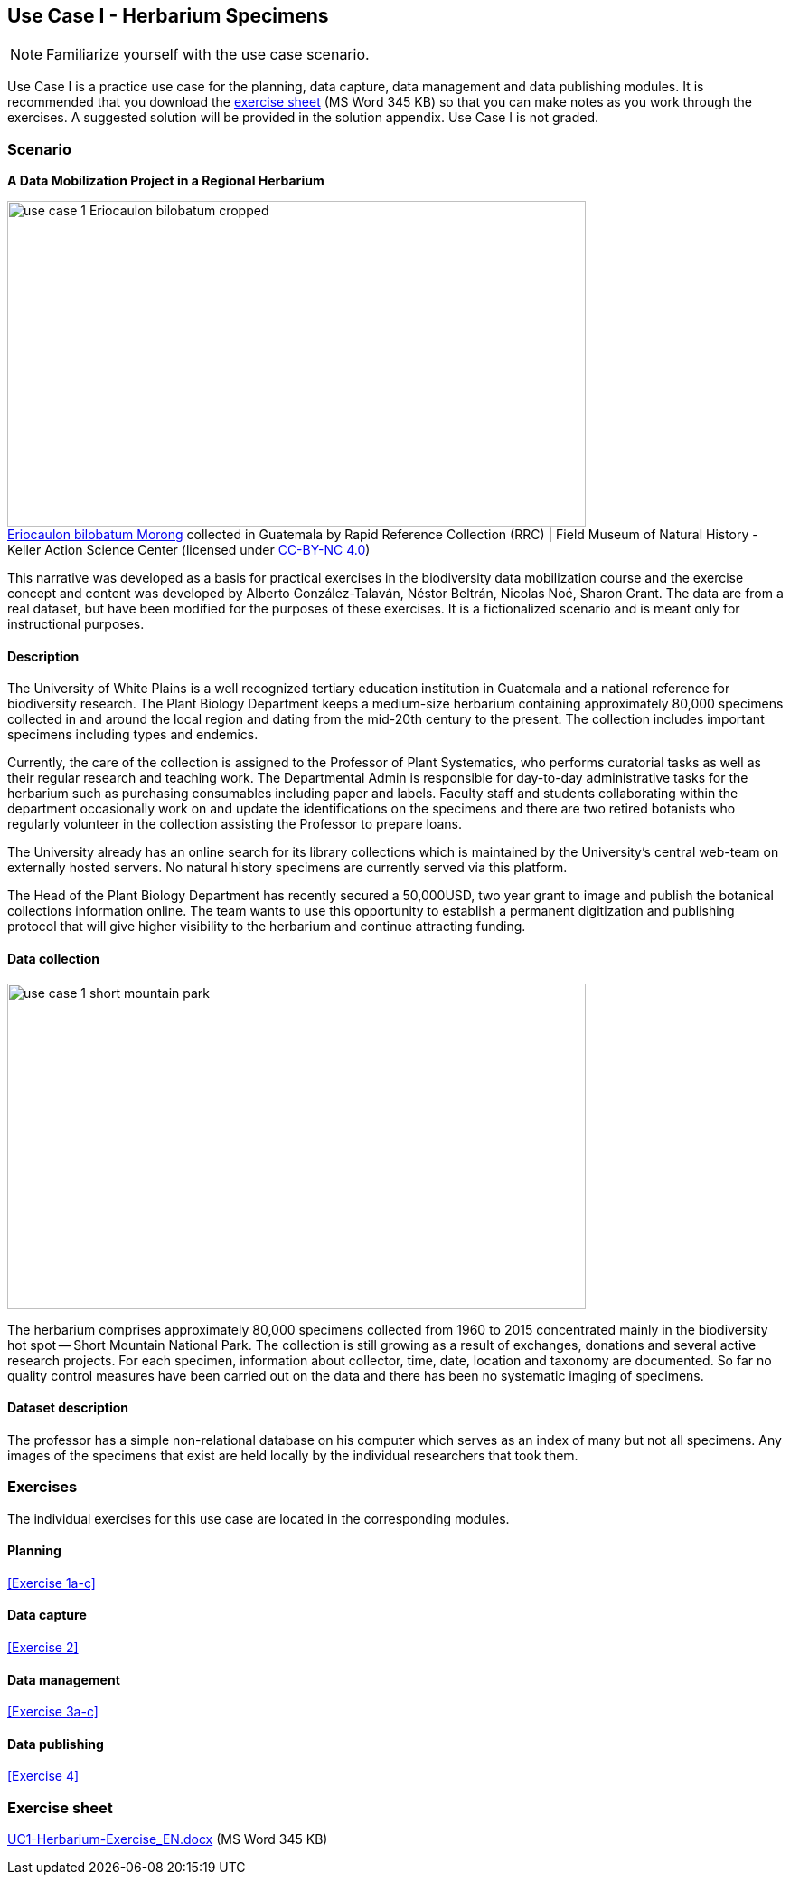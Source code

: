 [multipage-level=2]

== Use Case I - Herbarium Specimens
[NOTE.activity]
Familiarize yourself with the use case scenario.

Use Case I is a practice use case for the planning, data capture, data management and data publishing modules.
It is recommended that you download the link:../course-docs/UC1-Herbarium-Exercise_EN.docx[exercise sheet,opts=download] (MS Word 345 KB) so that you can make notes as you work through the exercises. 
A suggested solution will be provided in the solution appendix. 
Use Case I is not graded.

=== Scenario
*A Data Mobilization Project in a Regional Herbarium*

:figure-caption!:
.https://www.gbif.org/occurrence/1228493621[Eriocaulon bilobatum Morong] collected in Guatemala by Rapid Reference Collection (RRC) | Field Museum of Natural History - Keller Action Science Center (licensed under http://creativecommons.org/licenses/by-nc/4.0/[CC-BY-NC 4.0])
image::img/web/use-case-1-Eriocaulon_bilobatum-cropped.png[align=center,width=640,height=360]

This narrative was developed as a basis for practical exercises in the biodiversity data mobilization course and the exercise concept and content was developed by Alberto González-Talaván, Néstor Beltrán, Nicolas Noé, Sharon Grant. The data are from a real dataset, but have been modified for the purposes of these exercises. It is a fictionalized scenario and is meant only for instructional purposes.

==== Description
The University of White Plains is a well recognized tertiary education institution in Guatemala and a national reference for biodiversity research. 
The Plant Biology Department keeps a medium-size herbarium containing approximately 80,000 specimens collected in and around the local region and dating from the mid-20th century to the present. 
The collection includes important specimens including types and endemics.

Currently, the care of the collection is assigned to the Professor of Plant Systematics, who performs curatorial tasks as well as their regular research and teaching work. 
The Departmental Admin is responsible for day-to-day administrative tasks for the herbarium such as purchasing consumables including paper and labels. 
Faculty staff and students collaborating within the department occasionally work on and update the identifications on the specimens and there are two retired botanists who regularly volunteer in the collection assisting the Professor to prepare loans.

The University already has an online search for its library collections which is maintained by the University’s central web-team on externally hosted servers. 
No natural history specimens are currently served via this platform.

The Head of the Plant Biology Department has recently secured a 50,000USD, two year grant to image and publish the botanical collections information online. 
The team wants to use this opportunity to establish a permanent digitization and publishing protocol that will give higher visibility to the herbarium and continue attracting funding.

==== Data collection

image::img/web/use-case-1-short-mountain-park.png[align=center,width=640,height=360]

The herbarium comprises approximately 80,000 specimens collected from 1960 to 2015 concentrated mainly in the biodiversity hot spot -- Short Mountain National Park. 
The collection is still growing as a result of exchanges, donations and several active research projects. 
For each specimen, information about collector, time, date, location and taxonomy are documented. 
So far no quality control measures have been carried out on the data and there has been no systematic imaging of specimens.

==== Dataset description
The professor has a simple non-relational database on his computer which serves as an index of many but not all specimens. 
Any images of the specimens that exist are held locally by the individual researchers that took them.

=== Exercises

The individual exercises for this use case are located in the corresponding modules.

==== Planning

<<Exercise 1a-c>>

==== Data capture

<<Exercise 2>>

==== Data management

<<Exercise 3a-c>>

==== Data publishing

<<Exercise 4>>

=== Exercise sheet

link:../course-docs/UC1-Herbarium-Exercise_EN.docx[UC1-Herbarium-Exercise_EN.docx,opts=download] (MS Word 345 KB)
